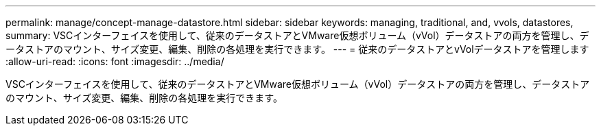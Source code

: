 ---
permalink: manage/concept-manage-datastore.html 
sidebar: sidebar 
keywords: managing, traditional, and, vvols, datastores, 
summary: VSCインターフェイスを使用して、従来のデータストアとVMware仮想ボリューム（vVol）データストアの両方を管理し、データストアのマウント、サイズ変更、編集、削除の各処理を実行できます。 
---
= 従来のデータストアとvVolデータストアを管理します
:allow-uri-read: 
:icons: font
:imagesdir: ../media/


[role="lead"]
VSCインターフェイスを使用して、従来のデータストアとVMware仮想ボリューム（vVol）データストアの両方を管理し、データストアのマウント、サイズ変更、編集、削除の各処理を実行できます。
